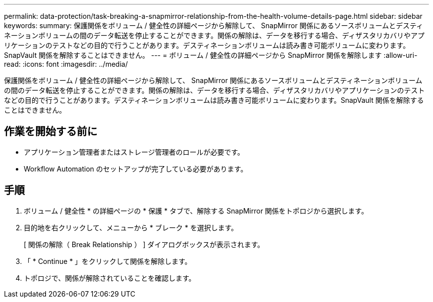 ---
permalink: data-protection/task-breaking-a-snapmirror-relationship-from-the-health-volume-details-page.html 
sidebar: sidebar 
keywords:  
summary: 保護関係をボリューム / 健全性の詳細ページから解除して、 SnapMirror 関係にあるソースボリュームとデスティネーションボリュームの間のデータ転送を停止することができます。関係の解除は、データを移行する場合、ディザスタリカバリやアプリケーションのテストなどの目的で行うことがあります。デスティネーションボリュームは読み書き可能ボリュームに変わります。SnapVault 関係を解除することはできません。 
---
= ボリューム / 健全性の詳細ページから SnapMirror 関係を解除します
:allow-uri-read: 
:icons: font
:imagesdir: ../media/


[role="lead"]
保護関係をボリューム / 健全性の詳細ページから解除して、 SnapMirror 関係にあるソースボリュームとデスティネーションボリュームの間のデータ転送を停止することができます。関係の解除は、データを移行する場合、ディザスタリカバリやアプリケーションのテストなどの目的で行うことがあります。デスティネーションボリュームは読み書き可能ボリュームに変わります。SnapVault 関係を解除することはできません。



== 作業を開始する前に

* アプリケーション管理者またはストレージ管理者のロールが必要です。
* Workflow Automation のセットアップが完了している必要があります。




== 手順

. ボリューム / 健全性 * の詳細ページの * 保護 * タブで、解除する SnapMirror 関係をトポロジから選択します。
. 目的地を右クリックして、メニューから * ブレーク * を選択します。
+
[ 関係の解除（ Break Relationship ） ] ダイアログボックスが表示されます。

. 「 * Continue * 」をクリックして関係を解除します。
. トポロジで、関係が解除されていることを確認します。

